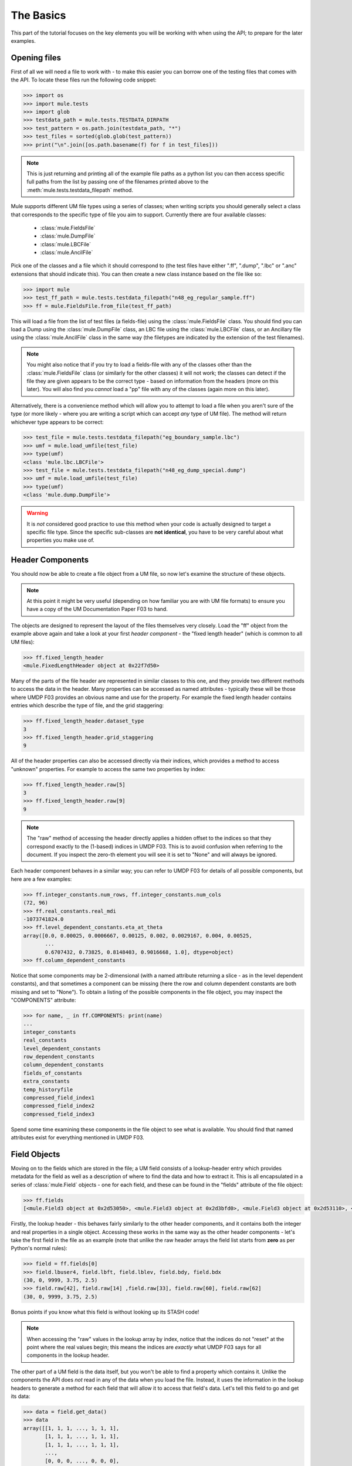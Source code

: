 The Basics
==========
This part of the tutorial focuses on the key elements you will be working with
when using the API; to prepare for the later examples.

Opening files
-------------
First of all we will need a file to work with - to make this easier you 
can borrow one of the testing files that comes with the API.  To locate 
these files run the following code snippet:

.. code-block:: python

    >>> import os
    >>> import mule.tests
    >>> import glob
    >>> testdata_path = mule.tests.TESTDATA_DIRPATH
    >>> test_pattern = os.path.join(testdata_path, "*")
    >>> test_files = sorted(glob.glob(test_pattern))
    >>> print("\n".join([os.path.basename(f) for f in test_files]))
    
.. Note::
    
    This is just returning and printing all of the example file paths as a 
    python list you can then access specific full paths from the list by 
    passing one of the filenames printed above to the 
    :meth:`mule.tests.testdata_filepath` method.

Mule supports different UM file types using a series of classes; when 
writing scripts you should generally select a class that corresponds to
the specific type of file you aim to support.  Currently there are four 
available classes:

  * :class:`mule.FieldsFile`
  * :class:`mule.DumpFile`
  * :class:`mule.LBCFile`
  * :class:`mule.AncilFile`

Pick one of the classes and a file which it should correspond to (the test
files have either ".ff", ".dump", ".lbc" or ".anc" extensions that should 
indicate this).  You can then create a new class instance based on the file 
like so:

.. code-block:: python

    >>> import mule
    >>> test_ff_path = mule.tests.testdata_filepath("n48_eg_regular_sample.ff")
    >>> ff = mule.FieldsFile.from_file(test_ff_path)

This will load a file from the list of test files (a fields-file) using
the :class:`mule.FieldsFile` class.  You should find you can load a Dump using
the :class:`mule.DumpFile` class, an LBC file using the :class:`mule.LBCFile` 
class, or an Ancillary file using the :class:`mule.AncilFile` class in the 
same way (the filetypes are indicated by the extension of the test filenames).

.. Note::
    
    You might also notice that if you try to load a fields-file with any of 
    the classes other than the :class:`mule.FieldsFile` class (or similarly 
    for the other classes) it will not work; the classes can detect if the file 
    they are given appears to be the correct type - based on information from 
    the  headers (more on this later).  You will also find you *cannot* load
    a "pp" file with any of the classes (again more on this later).

Alternatively, there is a convenience method which will allow you to attempt
to load a file when you aren't sure of the type (or more likely - where you
are writing a script which can accept *any* type of UM file).  The method
will return whichever type appears to be correct:

.. code-block:: python

    >>> test_file = mule.tests.testdata_filepath("eg_boundary_sample.lbc")
    >>> umf = mule.load_umfile(test_file)
    >>> type(umf)
    <class 'mule.lbc.LBCFile'>
    >>> test_file = mule.tests.testdata_filepath("n48_eg_dump_special.dump")
    >>> umf = mule.load_umfile(test_file)
    >>> type(umf)
    <class 'mule.dump.DumpFile'>

.. Warning::

    It is *not* considered good practice to use this method when your code 
    is actually designed to target a specific file type. Since the specific
    sub-classes are **not identical**, you have to be very careful about 
    what properties you make use of.
    

Header Components
-----------------
You should now be able to create a file object from a UM file, so now let's 
examine the structure of these objects.  

.. Note::

    At this point it might be very useful (depending on how familiar
    you are with UM file formats) to ensure you have a copy of the 
    UM Documentation Paper F03 to hand.

The objects are designed to represent the layout of the files themselves 
very closely.  Load the "ff" object from the example above again and take
a look at your first *header component* - the "fixed length header" (which
is common to all UM files):

.. code-block:: python

    >>> ff.fixed_length_header
    <mule.FixedLengthHeader object at 0x22f7d50>

Many of the parts of the file header are represented in similar classes to
this one, and they provide two different methods to access the data in the 
header.  Many properties can be accessed as named attributes - typically 
these will be those where UMDP F03 provides an obvious name and use for the 
property.  For example the fixed length header contains entries which 
describe the type of file, and the grid staggering:

.. code-block:: python

    >>> ff.fixed_length_header.dataset_type
    3
    >>> ff.fixed_length_header.grid_staggering
    9

All of the header properties can also be accessed directly via their indices, 
which provides a method to access "unknown" properties.  For example to access
the same two properties by index:

.. code-block:: python

    >>> ff.fixed_length_header.raw[5]
    3
    >>> ff.fixed_length_header.raw[9]
    9

.. Note::

    The "raw" method of accessing the header directly applies a hidden offset
    to the indices so that they correspond exactly to the (1-based) indices
    in UMDP F03.  This is to avoid confusion when referring to the document.
    If you inspect the zero-th element you will see it is set to "None" and
    will always be ignored.

Each header component behaves in a similar way; you can refer to UMDP F03 for 
details of all possible components, but here are a few examples:

.. code-block:: python

    >>> ff.integer_constants.num_rows, ff.integer_constants.num_cols
    (72, 96)
    >>> ff.real_constants.real_mdi
    -1073741824.0
    >>> ff.level_dependent_constants.eta_at_theta
    array([0.0, 0.00025, 0.0006667, 0.00125, 0.002, 0.0029167, 0.004, 0.00525,
           ...
           0.6707432, 0.73825, 0.8148403, 0.9016668, 1.0], dtype=object)
    >>> ff.column_dependent_constants
    

Notice that some components may be 2-dimensional (with a named attribute
returning a slice - as in the level dependent constants), and that sometimes
a component can be missing (here the row and column dependent constants are
both missing and set to "None").  To obtain a listing of the possible 
components in the file object, you may inspect the "COMPONENTS" attribute:

.. code-block:: python

    >>> for name, _ in ff.COMPONENTS: print(name)
    ... 
    integer_constants
    real_constants
    level_dependent_constants
    row_dependent_constants
    column_dependent_constants
    fields_of_constants
    extra_constants
    temp_historyfile
    compressed_field_index1
    compressed_field_index2
    compressed_field_index3

Spend some time examining these components in the file object to see what
is available.  You should find that named attributes exist for everything
mentioned in UMDP F03.

Field Objects
-------------
Moving on to the fields which are stored in the file; a UM field consists 
of a lookup-header entry which provides metadata for the field as well as a 
description of where to find the data and how to extract it.  This is all
encapsulated in a series of :class:`mule.Field` objects - one for each field,
and these can be found in the "fields" attribute of the file object:

.. code-block:: python

    >>> ff.fields
    [<mule.Field3 object at 0x2d53050>, <mule.Field3 object at 0x2d3bfd0>, <mule.Field3 object at 0x2d53110>, <mule.Field3 object at 0x2d531d0>, <mule.Field3 object at 0x2d53290>, <mule.Field3 object at 0x2d53350>, <mule.Field3 object at 0x2d53410>, <mule.Field3 object at 0x2d534d0>, <mule.Field3 object at 0x2d53590>, <mule.Field3 object at 0x2d53650>]

Firstly, the lookup header - this behaves fairly similarly to the other
header components, and it contains both the integer and real properties in a
single object.  Accessing these works in the same way as the other header
components - let's take the first field in the file as an example (note that
unlike the raw header arrays the field list starts from **zero** as per 
Python's normal rules):

.. code-block:: python

    >>> field = ff.fields[0]
    >>> field.lbuser4, field.lbft, field.lblev, field.bdy, field.bdx
    (30, 0, 9999, 3.75, 2.5)
    >>> field.raw[42], field.raw[14] ,field.raw[33], field.raw[60], field.raw[62]
    (30, 0, 9999, 3.75, 2.5)

Bonus points if you know what this field is without looking up its STASH code!

.. Note::

    When accessing the "raw" values in the lookup array by index, notice
    that the indices do not "reset" at the point where the real values
    begin; this means the indices are *exactly* what UMDP F03 says for all
    components in the lookup header.

The other part of a UM field is the data itself, but you won't be able to find
a property which contains it.  Unlike the components the API does *not* read in
any of the data when you load the file.  Instead, it uses the information in the 
lookup headers to generate a method for each field that will allow it to access 
that field's data.  Let's tell this field to go and get its data:

.. code-block:: python

    >>> data = field.get_data()
    >>> data
    array([[1, 1, 1, ..., 1, 1, 1],
           [1, 1, 1, ..., 1, 1, 1],
           [1, 1, 1, ..., 1, 1, 1],
           ..., 
           [0, 0, 0, ..., 0, 0, 0],
           [0, 0, 0, ..., 0, 0, 0],
           [0, 0, 0, ..., 0, 0, 0]])

As you can see the data has been returned as a 2-d numpy array.  If you want
(and have matplotlib installed) you can visualise the data quickly like this:

.. code-block:: python

    >>> import matplotlib.pyplot as plt
    >>> plt.pcolormesh(data)
    <matplotlib.collections.QuadMesh object at 0x2e8f0d0>
    >>> plt.axis("tight")
    (0.0, 96.0, 0.0, 72.0)
    >>> plt.colorbar()
    >>> plt.show()

Take some time now to explore the field objects from the file, and the file
as a whole - you have now seen all of the key elements that will allow you 
to examine the contents of a file and its fields.

Manipulation and Writing Out
----------------------------
To conclude this section we'll perform a few basic manipulations of the file
object and write it out to a new file.  Let's assume we only want to output 
the first field (which we examined above); we can do this by replacing the
list of fields with a list containing only the first field:

.. code-block:: python

    >>> ff.fields = [ff.fields[0]]

If we want to adjust any headers we can just set the attributes, for instance
we could change the grid staggering and give the field a different (and invalid)
STASH code (for testing purposes!):

.. code-block:: python

    >>> ff.fields[0].lbuser4 = 99999
    >>> ff.fixed_length_header.grid_staggering = 3

.. Warning::

    Clearly this is just an example and in a lot of cases you should not be
    doing operations like this without good reason.  A lot of the time header
    values will have inter-dependencies and cannot simply be changed without
    the file becoming invalid.  The API will check for very obvious errors in
    when you try to write the file but it cannot guarantee that the file is 
    completely correct - that is up to you.

We can now write out the file, providing a suitable filename (in this case a
file in your home directory - amend as necessary):

.. code-block:: python

    >>> ff.to_file(os.path.expanduser("~/mule_example.ff"))

If you inspect the file produced using a different tool (or re-open it with
the API) you should find your changes are intact.  In a moment you should 
experiment with this process, but before you do there is a helpful feature
worth mentioning.

Copying File Objects
....................
When following the steps above you might have found yourself having to 
"refresh" the file object by re-loading the original file again if you made 
any mistakes manipulating the object.  In many cases it may be preferable 
to keep an un-modified copy of the original object instead of manipulating 
it directly.  You can take a copy of any UM file object in either of these 
forms:

.. code-block:: python

    >>> ff_copy = ff.copy()
    >>> ff_copy2 = ff.copy(include_fields=True)
    
.. Note::

    The "include_fields" flag enables you to choose whether or not you want 
    your copy to include *copies* of all the field objects or not (all of the 
    other header components are always copied).  Which approach is correct 
    depends on your application; you might want the copy to start with a blank 
    list if you intend to select only a few fields from the original object, 
    or you might prefer it to contain all fields if you intend to apply some 
    sort of processing to every field.

Now you should experiment a little with the processes above - in particular 
try the following (*solutions will follow in the next section!*):

  * What happens if you change the value of "num_p_levels" in the 
    integer constants and then try to write out the file?

  * Since the first field is the land-sea mask (sorry - spoiled the surprise -
    did you guess it earlier?) see if you can write a new file which contains
    only the first *two* fields in the file, and change the second field so 
    that it gets written out on land-points only.

    .. Note:: In case you don't have a copy of UMDP F03 to hand the "lbpack"
              code for an unpacked field on land-points only is "120".

Solutions 
,,,,,,,,,
If you tried the above you should have found that changing the number of 
levels produces a file object that can't be written out; because the setting
no longer agrees with the dimensions of the level dependent constants.

Did you manage to output the land packed field?  Here's a solution:

.. code-block:: python

    >>> test_file = mule.tests.testdata_filepath("n48_eg_regular_sample.ff")
    >>> ff = mule.FieldsFile.from_file(test_file)
    >>> ff.fields = ff.fields[0:2]
    >>> ff.fields[1].lbpack = 120
    >>> ff.fields[1].lbrow = 0
    >>> ff.fields[1].lbnpt = 0
    >>> ff.to_file(os.path.expanduser("~/mule_example.ff"))

You might have found that the API would not let you write the file without 
you also setting the number of rows and columns in the field to zero (which 
is a requirement for land-packed fields).


Working with STASHmaster files
------------------------------
Along with the basic file definition, a separate STASHmaster file exists at each
UM version.  This provides additional information specific to each field type
available to the UM, and can sometimes be useful for making sense of certain 
aspects of the field.

Mule provides a module which can read a STASHmaster file to help with this, and 
will also automatically do this when loading a file (if possible).  There are 
3 different ways to load a STASHmaster.  The simplest is to provide the path to
the file directly:

.. code-block:: python

    >>> from mule.stashmaster import STASHmaster
    >>> sm = STASHmaster.from_file("/path/to/stashmaster/file")

Alternatively, if your STASHmaster files are stored in paths which contain the 
relevant UM version number, you can load them from the version number:

.. code-block:: python

    >>> sm = STASHmaster.from_version("10.4")

Note that this uses the pattern defined by 
`mule.stashmaster.STASHMASTER_PATH_PATTERN` - you should customise this at
the beginning of your script if it doesn't suit your configuration; by default
it is set to:

.. code-block:: python

    >>> mule.stashmaster.STASHMASTER_PATH_PATTERN
    '$UMDIR/vn{0}/ctldata/STASHmaster/STASHmaster_A'

This mimics the location where the UM is traditionally installed.  Note that 
any environment variables in the pattern will be expanded, and the pattern will
expect to be passed to :meth:`str.format` to receive the version number.  

The final method for loading the STASHmaster is to load it based on the UM 
version from the header of a :class:`mule.UMFile` subclass instance:

.. code-block:: python

    >>> sm = STASHmaster.from_umfile(umfile_object)

.. Note::

   None of the methods for loading the STASHmaster result in a fatal error if
   they are unsuccessful - this is because the data in the STASHmaster is 
   useful but *not essential* and most operations in Mule will still work 
   without access to a STASHmaster file.  In the event of failing a warning
   will be printed and the returned object will be `None`.

Whichever method is used, the returned object is the same; it behaves very much
like a dictionary, accepting the STASH code of the desired entry as either an
integer or string:

.. code-block:: python

    >>> sm[16004]
    <stashmaster._STASHentry object: SC:16004 - "TEMPERATURE ON THETA LEVELS">
    >>> sm["10"]
    <stashmaster._STASHentry object: SC:   10 - "SPECIFIC HUMIDITY AFTER TIMESTEP">
    
It can also be filtered to return a new :class:`mule.stashmaster.STASHmaster` 
object containing a subset of the original (by either section code, item code,
or a regular expression based on the STASH name entry):

.. code-block:: python

    >>> sm
    <stashmaster.STASHmaster object: 3958 entries>
    >>> sm.by_section(0)
    <stashmaster.STASHmaster object: 375 entries>
    >>> sm.by_item(4)
    <stashmaster.STASHmaster object: 24 entries>
    >>> sm.by_regex(r"(WIND|TEMPERATURE)")
    <stashmaster.STASHmaster object: 151 entries>

The elements of the dictionary are fairly simple objects which store the data,
using the names taken from UMDP-C04.  Some of these are themselves dictionaries:

.. code-block:: python

    >>> entry = sm[16004]
    >>> entry.grid, entry.levelT, entry.ppfc
    (1, 2, 16)
    >>> entry.packing_codes
    {'PC8': -99, 'PC9': -99, 'PC2': -10, 'PC3': -3, 'PC1': -3, 'PC6': 21, 'PC7': -3, 'PC4': -3, 'PC5': -14, 'PCA': -99}

To save time when working with files - Mule will automatically load the 
STASHmaster when loading a :class:`mule.UMFile` subclass (assuming its UM 
version number translates to a path that exists).  It will attach a `stash` 
attribute to each field in the file found in the STASHmaster linking to its 
STASH entry for easy access to the STASH properties.  You can override the 
mechanism used to load the STASHmaster by passing an additional keyword to the
file loading command:

.. code-block:: python

    >>> import mule
    >>> ff = mule.FieldsFile.from_file("/path/to/your/file.ff", 
                                       stashmaster="/path/to/your/stashmaster")

.. Note::

    Since trying to load a non-existent STASHmaster file does not result in a 
    failure you can effectively "disable" the automatic loading by passing a 
    false path here.

You can also attach valid STASHmaster entries from any 
:class:`mule.stashmaster.STASHmaster` object after loading a file (all existing
attached entries will be replaced):

.. code-block:: python

    >>> ff.attach_stashmaster_info(sm)

Please see UMDP-CO4 for further details on the contents of the STASH entries.

Working with pp files
---------------------

Mule also has some basic support for reading and writing pp files - these are
a descendant format of a :class:`mule.FieldsFile`, but do not preserve enough 
of the typical file structure to be represented by a :class:`mule.UMFile` 
variant.  Instead a pp file is treated more as a read/write method - for example
to read in one of the pp files from the test suite:

.. code-block:: python

    >>> from mule.pp import fields_from_pp_file
    >>> test_file = mule.tests.testdata_filepath("n48_multi_field.pp")
    >>> fields = fields_from_pp_file(test_file)

This will return a list containing :class:`mule.pp.PPField` objects (which
are functionally very similar to :class:`mule.Field` objects).  These will have
lookup properties, a :meth:`get_data` method and everything you would expect
from a field object created as part of a :class:`mule.UMFile`.  You should 
be able to use the two interchangably (e.g. if you wish to output a field
read from a pp file into a fields-file simply insert its 
:class:`mule.pp.PPField` object into the list of fields attached to your 
:class:`mule.UMFile` object).  

pp files can also be variable resolution, and for these an extra property
is attached to each :class:`mule.pp.PPField` object called 
:meth:`pp_extra_data` which contains information about the variable grid.
(You can see an example if you try loading the `ukv_eg_variable_sample.pp` 
file).

You can write out field objects to a pp file in a similar way:

.. code-block:: python

    >>> from mule.pp import fields_to_pp_file
    >>> fields_to_pp_file("output_file.pp", fields)

.. Note::

    If you are trying to output pp fields which originated in a variable
    resolution :class:`mule.UMFile` you will need to provide a reference to
    the original :class:`mule.UMFile` object as a keyword to the above call.
    This will cause Mule to calculate the appropriate extra data to attach
    to the pp fields.

Conclusion
----------
Having worked through this section you should now be familiar with the basic 
elements of the API - you should be able to interrogate a file to access 
and modify its header values, and write it to a new file.  
    

